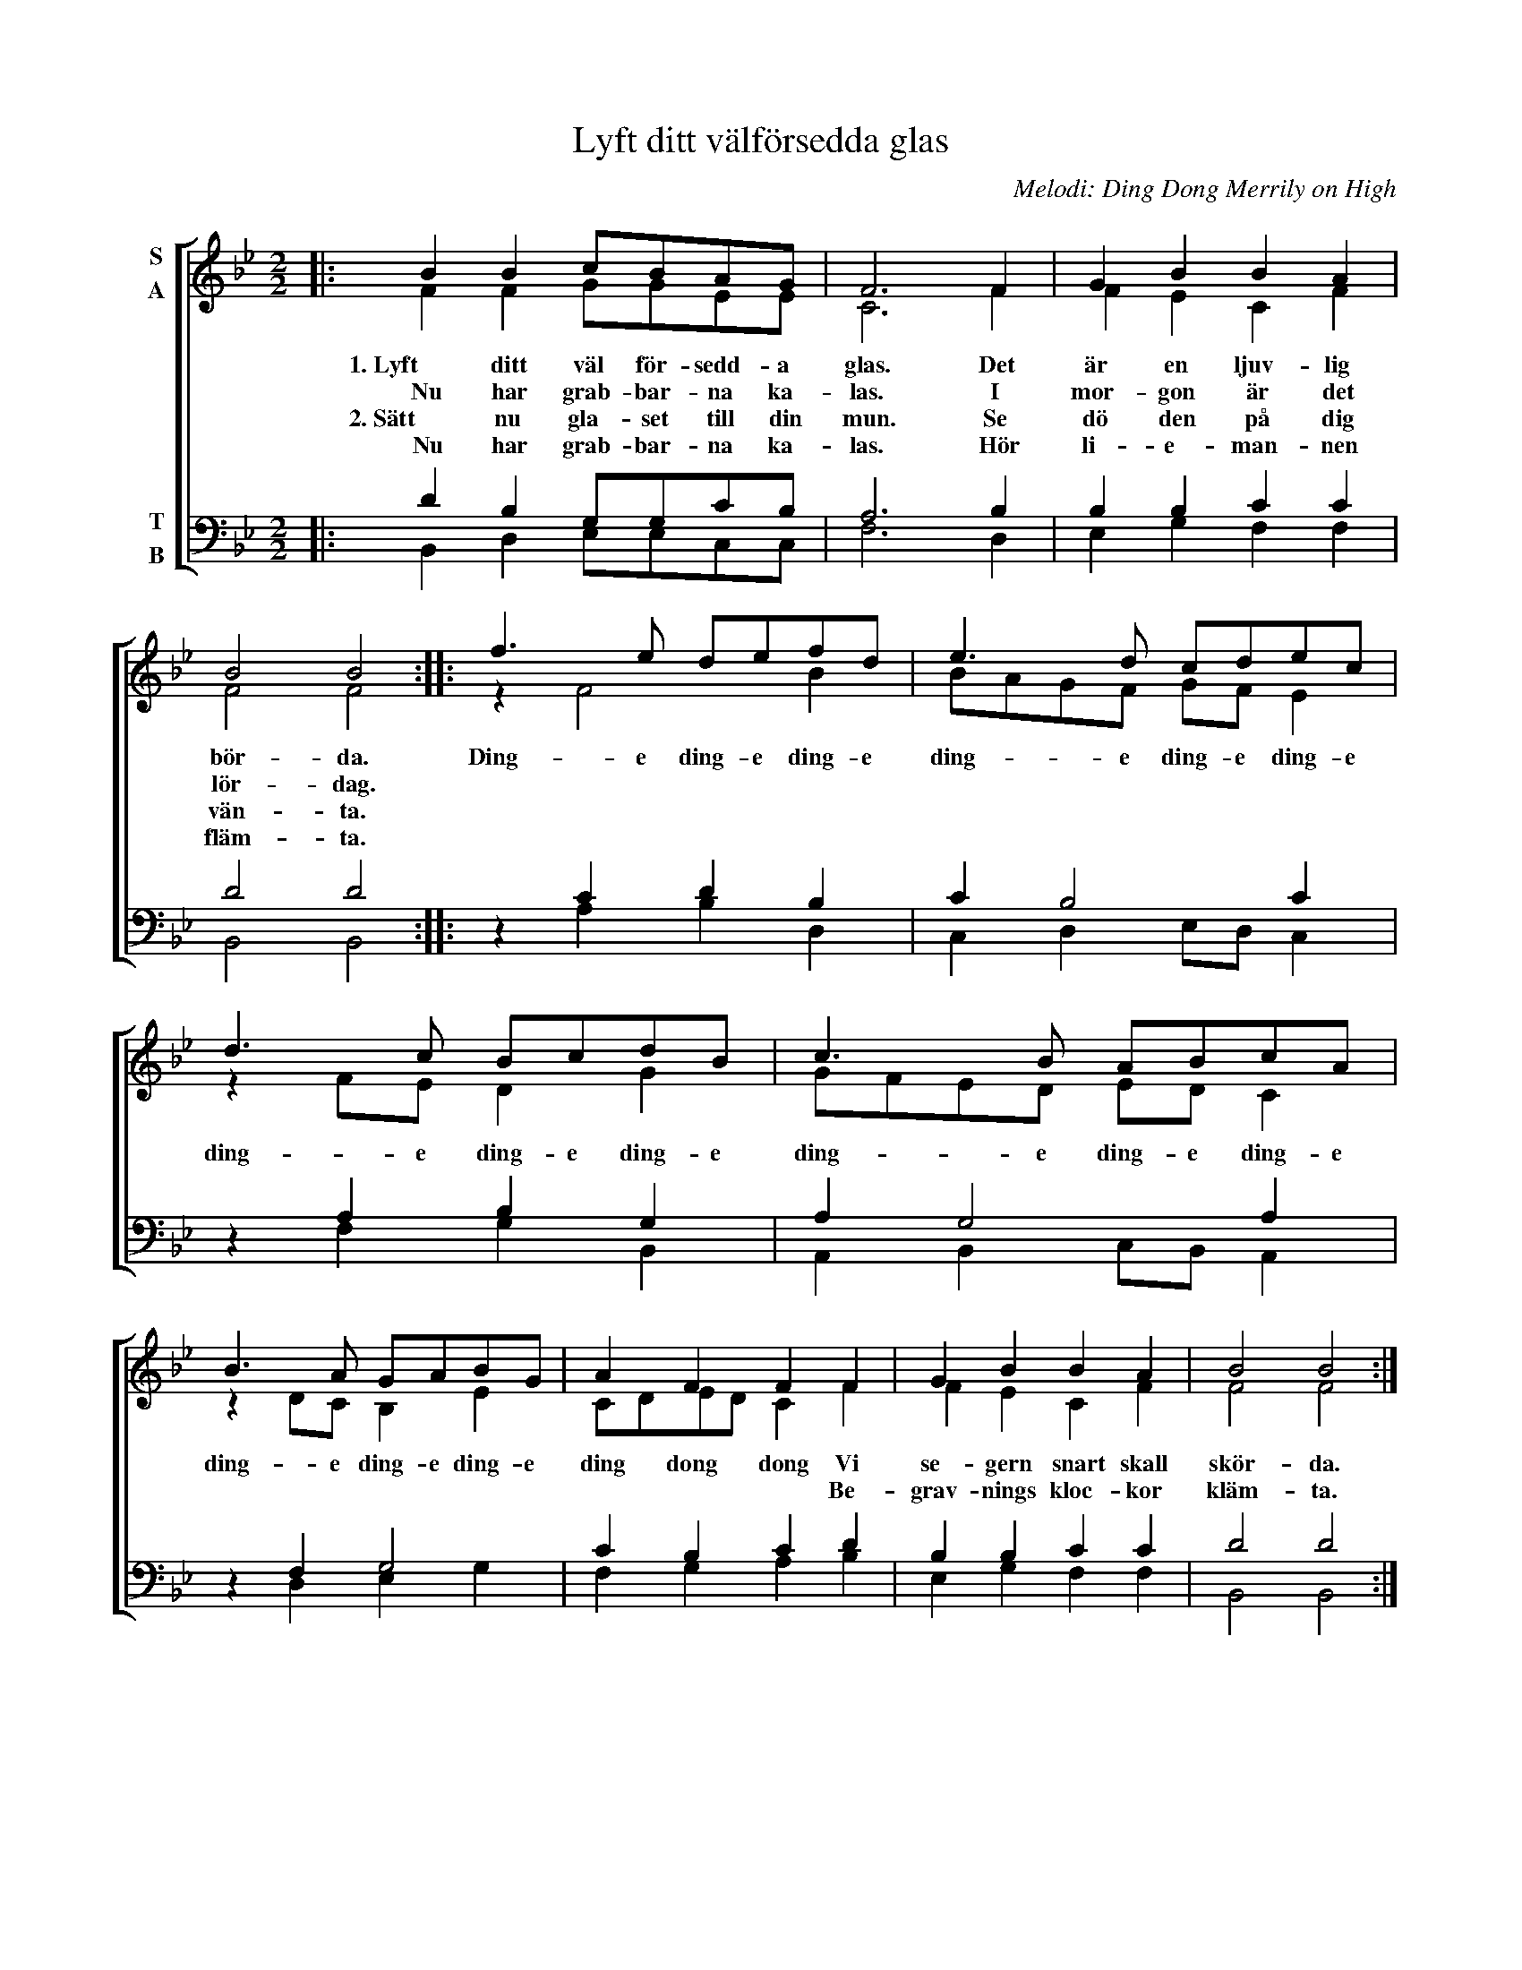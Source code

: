 X:1
T:Lyft ditt välförsedda glas
C:Melodi: Ding Dong Merrily on High
%%score [ ( 1 2 ) ( 3 4 ) ]
L:1/8
M:2/2
I:linebreak $
K:Bb
V:1 treble nm="S\nA"
V:2 treble 
V:3 bass nm="T\nB"
L:1/4
V:4 bass 
L:1/4
V:1
|: B2 B2 cBAG | F6 F2 | G2 B2 B2 A2 | B4 B4 :: f3 e defd | e3 d cdec | d3 c BcdB | c3 B ABcA |$ %8
w: 1. Lyft ditt väl för- sedd- a|glas. Det|är en ljuv- lig|bör- da.|Ding- e ding- e ding- e|ding- e ding- e ding- e|ding- e ding- e ding- e|ding- e ding- e ding- e|
w: Nu har grab- bar- na ka-|las. I|mor- gon är det|lör- dag.|||||
w: 2. Sätt nu gla- set till din|mun. Se|dö den på dig|vän- ta.|||||
w:  Nu har grab- bar- na ka-|las. Hör|li- e- man- nen|fläm- ta.|||||
 B3 A GABG | A2 F2 F2 F2 | G2 B2 B2 A2 | B4 B4 :| %12
w: ding- e ding- e ding- e|ding dong dong Vi|se- gern snart skall|skör- da.|
w: |* * * Be-|grav- nings kloc- kor|kläm- ta.|
w: ||||
w: ||||
V:2
|: F2 F2 GGEE | C6 F2 | F2 E2 C2 F2 | F4 F4 :: z2 F4 B2 | BAGF GF E2 | z2 FE D2 G2 | GFED ED C2 |$ %8
 z2 DC B,2 E2 | CDED C2 F2 | F2 E2 C2 F2 | F4 F4 :| %12
V:3
|: D B, G,/G,/C/B,/ | A,3 B, | B, B, C C | D2 D2 :: z C D B, | C B,2 C | z A, B, G, | A, G,2 A, |$ %8
 z F, G,2 | C B, C D | B, B, C C | D2 D2 :| %12
V:4
|: B,, D, E,/E,/C,/C,/ | F,3 D, | E, G, F, F, | B,,2 B,,2 :: x A, B, D, | C, D, E,/D,/ C, | %6
 x F, G, B,, | A,, B,, C,/B,,/ A,, |$ x D, E, G, | F, G, A, B, | E, G, F, F, | B,,2 B,,2 :| %12

